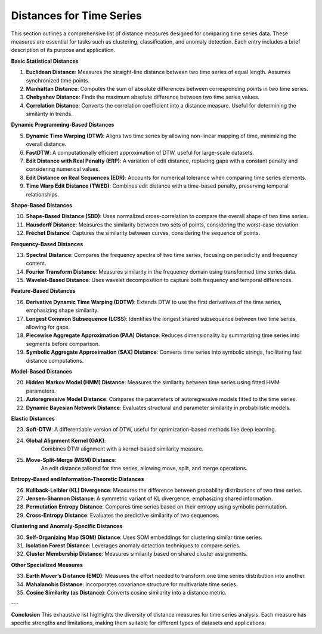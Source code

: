 Distances for Time Series
==========================

This section outlines a comprehensive list of distance measures designed for comparing time series data. These measures are essential for tasks such as clustering, classification, and anomaly detection. Each entry includes a brief description of its purpose and application.


**Basic Statistical Distances**

#. **Euclidean Distance**:
   Measures the straight-line distance between two time series of equal length. Assumes synchronized time points.
#. **Manhattan Distance**:
   Computes the sum of absolute differences between corresponding points in two time series.
#. **Chebyshev Distance**:
   Finds the maximum absolute difference between two time series values.
#. **Correlation Distance**:
   Converts the correlation coefficient into a distance measure. Useful for determining the similarity in trends.

**Dynamic Programming-Based Distances**

5. **Dynamic Time Warping (DTW)**:
   Aligns two time series by allowing non-linear mapping of time, minimizing the overall distance.
#. **FastDTW**:
   A computationally efficient approximation of DTW, useful for large-scale datasets.
#. **Edit Distance with Real Penalty (ERP)**:
   A variation of edit distance, replacing gaps with a constant penalty and considering numerical values.
#. **Edit Distance on Real Sequences (EDR)**:
   Accounts for numerical tolerance when comparing time series elements.
#. **Time Warp Edit Distance (TWED)**:
   Combines edit distance with a time-based penalty, preserving temporal relationships.

**Shape-Based Distances**

10. **Shape-Based Distance (SBD)**:
    Uses normalized cross-correlation to compare the overall shape of two time series.

#. **Hausdorff Distance**:
   Measures the similarity between two sets of points, considering the worst-case deviation.

#. **Fréchet Distance**:
   Captures the similarity between curves, considering the sequence of points.

**Frequency-Based Distances**

13. **Spectral Distance**:
    Compares the frequency spectra of two time series, focusing on periodicity and frequency content.

#. **Fourier Transform Distance**:
   Measures similarity in the frequency domain using transformed time series data.

#. **Wavelet-Based Distance**:
   Uses wavelet decomposition to capture both frequency and temporal differences.

**Feature-Based Distances**

16. **Derivative Dynamic Time Warping (DDTW)**:
    Extends DTW to use the first derivatives of the time series, emphasizing shape similarity.

#. **Longest Common Subsequence (LCSS)**:
   Identifies the longest shared subsequence between two time series, allowing for gaps.

#. **Piecewise Aggregate Approximation (PAA) Distance**:
   Reduces dimensionality by summarizing time series into segments before comparison.

#. **Symbolic Aggregate Approximation (SAX) Distance**:
   Converts time series into symbolic strings, facilitating fast distance computations.

**Model-Based Distances**

20. **Hidden Markov Model (HMM) Distance**:
    Measures the similarity between time series using fitted HMM parameters.

#. **Autoregressive Model Distance**:
   Compares the parameters of autoregressive models fitted to the time series.

#. **Dynamic Bayesian Network Distance**:
   Evaluates structural and parameter similarity in probabilistic models.

**Elastic Distances**

23. **Soft-DTW**:
    A differentiable version of DTW, useful for optimization-based methods like deep learning.

#. **Global Alignment Kernel (GAK)**:
     Combines DTW alignment with a kernel-based similarity measure.

#. **Move-Split-Merge (MSM) Distance**:
     An edit distance tailored for time series, allowing move, split, and merge operations.

**Entropy-Based and Information-Theoretic Distances**

26. **Kullback-Leibler (KL) Divergence**:
    Measures the difference between probability distributions of two time series.

#. **Jensen-Shannon Distance**:
   A symmetric variant of KL divergence, emphasizing shared information.

#. **Permutation Entropy Distance**:
   Compares time series based on their entropy using symbolic permutation.

#. **Cross-Entropy Distance**:
   Evaluates the predictive similarity of two sequences.

**Clustering and Anomaly-Specific Distances**

30. **Self-Organizing Map (SOM) Distance**:
    Uses SOM embeddings for clustering similar time series.

#. **Isolation Forest Distance**:
   Leverages anomaly detection techniques to compare series.

#. **Cluster Membership Distance**:
   Measures similarity based on shared cluster assignments.

**Other Specialized Measures**

33. **Earth Mover’s Distance (EMD)**:
    Measures the effort needed to transform one time series distribution into another.

#. **Mahalanobis Distance**:
   Incorporates covariance structure for multivariate time series.

#. **Cosine Similarity (as Distance)**:
   Converts cosine similarity into a distance metric.

---

**Conclusion**
This exhaustive list highlights the diversity of distance measures for time series analysis. Each measure has specific strengths and limitations, making them suitable for different types of datasets and applications.
